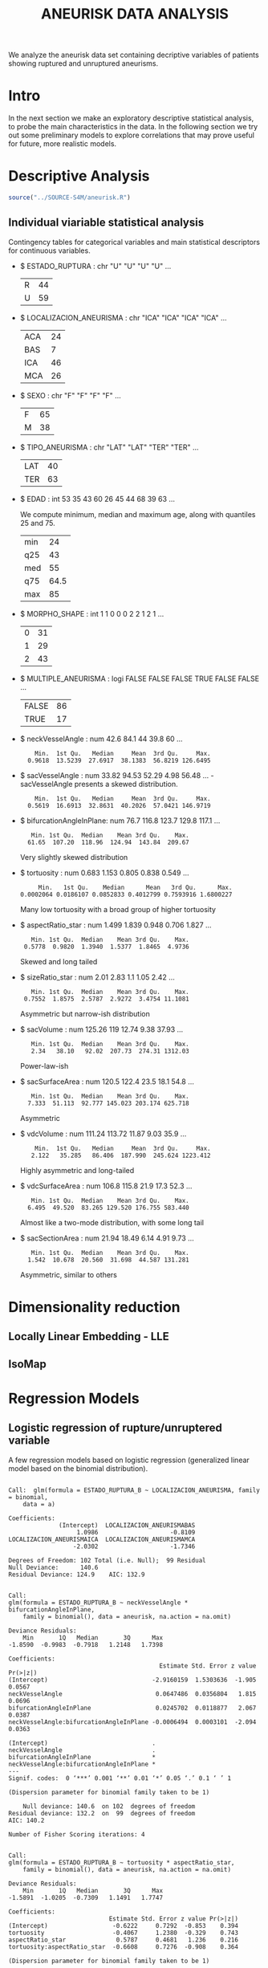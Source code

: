 #+TITLE: ANEURISK DATA ANALYSIS
#+STARTUP: showall expand
#+options: toc:nil
#+OPTIONS: ^:nil _:nil

# Babel settings
#+PROPERTY: header-args:R  :session *S4M*
#+PROPERTY: cache yes 
#+PROPERTY: exports results
#+PROPERTY: tangle yes
#+PROPERTY:

# started around Thu 06/08/17 17:35:37

We analyze the aneurisk data set containing decriptive variables of patients showing ruptured and
unruptured aneurisms.

* Intro

In the next section we make an exploratory descriptive statistical analysis, to probe the main
characteristics in the data. In the following section we try out some preliminary models to explore
correlations that may prove useful for future, more realistic models.

* Descriptive Analysis

#+BEGIN_SRC R :exports code :results none :cache yes 
source("../SOURCE-S4M/aneurisk.R")
#+END_SRC

** Individual viariable statistical analysis
Contingency tables for categorical variables and main statistical descriptors for continuous variables.

- $ ESTADO_RUPTURA         : chr  "U" "U" "U" "U" ...
  #+BEGIN_SRC R :exports results :cache yes 
    table(aneurisk$ESTADO_RUPTURA)
  #+END_SRC

  #+RESULTS[7d513777f798668a40c642bda0e07364b5d2417a]:
  | R | 44 |
  | U | 59 |

- $ LOCALIZACION_ANEURISMA : chr  "ICA" "ICA" "ICA" "ICA" ...
  #+BEGIN_SRC R :exports results :cache yes 
    table(aneurisk$LOCALIZACION_ANEURISMA)
  #+END_SRC

  #+RESULTS[bd3a9f2028571953c8a31c2b825bdab08684682f]:
  | ACA | 24 |
  | BAS |  7 |
  | ICA | 46 |
  | MCA | 26 |

- $ SEXO                   : chr  "F" "F" "F" "F" ...
  #+BEGIN_SRC R :exports results :cache yes 
    table(aneurisk$SEXO)
  #+END_SRC

  #+RESULTS[bfff3fdeae4c370ec3b0b8ac261fc0609db8f8ab]:
  | F | 65 |
  | M | 38 |

- $ TIPO_ANEURISMA         : chr  "LAT" "LAT" "TER" "TER" ...
  #+BEGIN_SRC R :exports results :cache yes 
    table(aneurisk$TIPO_ANEURISMA)
  #+END_SRC

  #+RESULTS[28671bb4e88e414754298b579958e8a05f5015fd]:
  | LAT | 40 |
  | TER | 63 |

- $ EDAD                   : int  53 35 43 60 26 45 44 68 39 63 ...

  We compute minimum, median and maximum age, along with quantiles 25 and 75. 

  #+BEGIN_SRC R :exports results :cache yes 
    quantile(aneurisk$EDAD, probs = c(0, 25, 50, 75, 100)/100)
  #+END_SRC

  #+RESULTS[c67dc53654d5d7a5ca50079c965a4191e98454ee]:
  | min |   24 |
  | q25 |   43 |
  | med |   55 |
  | q75 | 64.5 |
  | max |   85 |

- $ MORPHO_SHAPE           : int  1 1 0 0 0 2 2 1 2 1 ...
  #+BEGIN_SRC R :exports results :cache yes 
    table(aneurisk$MORPHO_SHAPE)
  #+END_SRC

  #+RESULTS[096ef8e15adc7ae06d9f8c40d8a91f2425facf88]:
  | 0 | 31 |
  | 1 | 29 |
  | 2 | 43 |

- $ MULTIPLE_ANEURISMA     : logi  FALSE FALSE FALSE TRUE FALSE FALSE ...
  #+BEGIN_SRC R :exports results :cache yes 
    table(aneurisk$MULTIPLE_ANEURISMA)
  #+END_SRC

  #+RESULTS[534d2dd459ddcdf639a245f7391a5db7ec3c5f0d]:
  | FALSE | 86 |
  | TRUE  | 17 |

- $ neckVesselAngle        : num  42.6 84.1 44 39.8 60 ...
  #+BEGIN_SRC R :results output :exports results :cache yes 
    summary(aneurisk$neckVesselAngle)
  #+END_SRC

  #+RESULTS[bd42683c310428568a20cf695661b1b6aa4583f0]:
  :     Min.  1st Qu.   Median     Mean  3rd Qu.     Max. 
  :   0.9618  13.5239  27.6917  38.1383  56.8219 126.6495

  #+BEGIN_SRC R :results graphics :file "../FIGS-S4M/neckVesselAngle.png" :exports results :cache yes 
    ggplot() + geom_histogram(data = aneurisk, aes(neckVesselAngle), size = 0.1, fill = "blue", alpha = 0.3, colour = "blue") 
  #+END_SRC
  
  #+RESULTS[c1d37962a23b7f4b82bae044341a08dd11b8e6f3]:
  [[file:../FIGS-S4M/neckVesselAngle.png]]

- $ sacVesselAngle         : num  33.82 94.53 52.29 4.98 56.48 ...
 -sacVesselAngle presents a skewed distribution.

  #+BEGIN_SRC R :results output :exports results :cache yes 
  summary(aneurisk$sacVesselAngle)
  #+END_SRC

  #+RESULTS[b6d5ed184f728b8fbdd543393b5cf3e748fd576d]:
  :     Min.  1st Qu.   Median     Mean  3rd Qu.     Max. 
  :   0.5619  16.6913  32.8631  40.2026  57.0421 146.9719

  #+BEGIN_SRC R :results graphics :file "../FIGS-S4M/sacVesselAngle.png" :exports results :cache yes 
  ggplot() + geom_histogram(data = aneurisk, aes(sacVesselAngle), size = 0.1, fill = "blue", alpha = 0.3, colour = "blue")
  #+END_SRC
  
  #+RESULTS[6fefbdf6310d3e58f6d3bfbe71d44f96528d5dbb]:
  [[file:../FIGS-S4M/sacVesselAngle.png]]

- $ bifurcationAngleInPlane: num  76.7 116.8 123.7 129.8 117.1 ...
  #+BEGIN_SRC R :results output :exports results :cache yes
    summary(aneurisk$bifurcationAngleInPlane)
  #+END_SRC

  #+RESULTS[ff9f0250967554b4718fedfaf4acaf978d9a2801]:
  :    Min. 1st Qu.  Median    Mean 3rd Qu.    Max. 
  :   61.65  107.20  118.96  124.94  143.84  209.67

  #+BEGIN_SRC R :results graphics :file "../FIGS-S4M/bifurcationAngleInPlane.png" :exports results :cache yes 
      ggplot() + geom_histogram(data = aneurisk, aes(bifurcationAngleInPlane), size = 0.1, fill = "blue", alpha = 0.3, colour = "blue")
  #+END_SRC

  #+RESULTS[85e3b6fc09b93fda610d9fef8dc40c07d88a32ed]:
  [[file:../FIGS-S4M/bifurcationAngleInPlane.png]]

  Very slightly skewed distribution

- $ tortuosity             : num  0.683 1.153 0.805 0.838 0.549 ...

  #+BEGIN_SRC R  :results output :exports results :cache yes 
    summary(aneurisk$tortuosity)
  #+END_SRC

  #+RESULTS[8e166ffba38c358d02a66afd0c4d1e9bd5a221d7]:
  :      Min.   1st Qu.    Median      Mean   3rd Qu.      Max. 
  : 0.0002064 0.0186107 0.0852833 0.4012799 0.7593916 1.6800227

   #+BEGIN_SRC R :results graphics :file "../FIGS-S4M/tortuosity.png" :exports results :cache yes 
    ggplot() + geom_histogram(data = aneurisk, aes(tortuosity), size = 0.1, fill = "blue", alpha = 0.3, colour = "blue")
  #+END_SRC

  #+RESULTS[0722e9ba4ffaae667275f2509ec31c1822122ab3]:
  [[file:../FIGS-S4M/tortuosity.png]]

  Many low tortuosity with a broad group of higher tortuosity

- $ aspectRatio_star       : num  1.499 1.839 0.948 0.706 1.827 ...
  #+BEGIN_SRC R :results output :exports results :cache yes 
    summary(aneurisk$aspectRatio_star)
  #+END_SRC

  #+RESULTS[2e55d7bb16609ecb47e277ab67a4e92271793c72]:
  :    Min. 1st Qu.  Median    Mean 3rd Qu.    Max. 
  :  0.5778  0.9820  1.3940  1.5377  1.8465  4.9736
 
 #+BEGIN_SRC R :results graphics :file "../FIGS-S4M/aspectRatio_star.png" :exports results :cache yes 
    ggplot() + geom_histogram(data = aneurisk, aes(aspectRatio_star), size = 0.1, fill = "blue", alpha = 0.3, colour = "blue")
  #+END_SRC

  #+RESULTS[c8ec465dc143a739448cad8aa386dcf5e6876529]:
  [[file:../FIGS-S4M/aspectRatio_star.png]]
      
  Skewed and long tailed

- $ sizeRatio_star         : num  2.01 2.83 1.1 1.05 2.42 ...
  #+BEGIN_SRC R  :results output :exports results :cache yes
    summary(aneurisk$sizeRatio_star)
  #+END_SRC

  #+RESULTS[6251236689026dc57166195eb356dbf315b920a5]:
  :    Min. 1st Qu.  Median    Mean 3rd Qu.    Max. 
  :  0.7552  1.8575  2.5787  2.9272  3.4754 11.1081
  
  #+BEGIN_SRC R :results graphics :file "../FIGS-S4M/sizeRatio_star.png" :exports results :cache yes
    ggplot() + geom_histogram(data = aneurisk, aes(sizeRatio_star), size = 0.1, fill = "blue", alpha = 0.3, colour = "blue")
  #+END_SRC

  #+RESULTS[d52e263203b87e183cb6cb540678dc7eb4a466ad]:
  [[file:../FIGS-S4M/sizeRatio_star.png]]
  
  Asymmetric but narrow-ish distribution
  
- $ sacVolume              : num  125.26 119 12.74 9.38 37.93 ...
  #+BEGIN_SRC R  :results output :exports results :cache yes 
    summary(aneurisk$sacVolume)
  #+END_SRC

  #+RESULTS[0242d6196db60d570b1ed8d14d35737fe00f696f]:
  :    Min. 1st Qu.  Median    Mean 3rd Qu.    Max. 
  :    2.34   38.10   92.02  207.73  274.31 1312.03

   #+BEGIN_SRC R :results graphics :file "../FIGS-S4M/sacVolume.png" :exports results :cache yes
    ggplot() + geom_histogram(data = aneurisk, aes(sacVolume), size = 0.1, fill = "blue", alpha = 0.3, colour = "blue")
  #+END_SRC

  #+RESULTS[17d61be2324c8844dbc3bde5d8de25b6ec0b841f]:
  [[file:../FIGS-S4M/sacVolume.png]]

  Power-law-ish

- $ sacSurfaceArea         : num  120.5 122.4 23.5 18.1 54.8 ...
  #+BEGIN_SRC R  :results output :exports results :cache yes
    summary(aneurisk$sacSurfaceArea)
  #+END_SRC

  #+RESULTS[d96071b573aee983c07569f46432126bf04c5ddf]:
  :    Min. 1st Qu.  Median    Mean 3rd Qu.    Max. 
  :   7.333  51.113  92.777 145.023 203.174 625.718

   #+BEGIN_SRC R :results graphics :file "../FIGS-S4M/sacSurfaceArea.png" :exports results :cache yes
    ggplot() + geom_histogram(data = aneurisk, aes(sacSurfaceArea), size = 0.1, fill = "blue", alpha = 0.3, colour = "blue")
   #+END_SRC

   #+RESULTS[96cdcecfd725176a1a03c7b568aff4cb9b89daa7]:
   [[file:../FIGS-S4M/sacSurfaceArea.png]]

  Asymmetric

- $ vdcVolume              : num  111.24 113.72 11.87 9.03 35.9 ...
  #+BEGIN_SRC R  :results output :exports results :cache yes
    summary(aneurisk$vdcVolume)
  #+END_SRC

  #+RESULTS[6e321a21da97beb9a9a9c7498dd893ba899d1558]:
  :     Min.  1st Qu.   Median     Mean  3rd Qu.     Max. 
  :    2.122   35.285   86.406  187.990  245.624 1223.412

   #+BEGIN_SRC R :results graphics :file "../FIGS-S4M/vdcVolume.png" :exports results :cache yes
    ggplot() + geom_histogram(data = aneurisk, aes(vdcVolume), size = 0.1, fill = "blue", alpha = 0.3, colour = "blue")
  #+END_SRC

  #+RESULTS[e62b76ea85782c5313e6c807cbd0d33fea2ba524]:
  [[file:../FIGS-S4M/vdcVolume.png]]

  Highly asymmetric and long-tailed

- $ vdcSurfaceArea         : num  106.8 115.8 21.9 17.3 52.3 ...
  #+BEGIN_SRC R  :results output :exports results :cache yes
    summary(aneurisk$vdcSurfaceArea)
  #+END_SRC

  #+RESULTS[4437d2a80e25a255ac124648c815d48bad49bb68]:
  :    Min. 1st Qu.  Median    Mean 3rd Qu.    Max. 
  :   6.495  49.520  83.265 129.520 176.755 583.440
  
   #+BEGIN_SRC R :results graphics :file "../FIGS-S4M/vdcSurfaceArea.png" :exports results :cache yes
    ggplot() + geom_histogram(data = aneurisk, aes(vdcSurfaceArea), size = 0.1, fill = "blue", alpha = 0.3, colour = "blue")
   #+END_SRC

   #+RESULTS[cfbaef9979b304b1636c9db4fa45c4273ff33656]:
   [[file:../FIGS-S4M/vdcSurfaceArea.png]]
 
   Almost like a two-mode distribution, with some long tail

- $ sacSectionArea         : num  21.94 18.49 6.14 4.91 9.73 ...
  #+BEGIN_SRC R  :results output :exports results :cache yes
    summary(aneurisk$sacSectionArea)
  #+END_SRC

  #+RESULTS[94dff128d8b35f4ab0a1294103d2d02520d40286]:
  :    Min. 1st Qu.  Median    Mean 3rd Qu.    Max. 
  :   1.542  10.678  20.560  31.698  44.587 131.281

 
  #+BEGIN_SRC R :results graphics :file "../FIGS-S4M/sacSectionArea.png" :exports results :cache yes
      ggplot() + geom_histogram(data = aneurisk, aes(sacSectionArea), size = 0.1, fill = "blue", alpha = 0.3, colour = "blue")
  #+END_SRC

  #+RESULTS[8eb75266b15fbb698ee2afd3f8ef4f192d375c94]:
  [[file:../FIGS-S4M/sacSectionArea.png]]

  Asymmetric, similar to others
* Dimensionality reduction

#+BEGIN_SRC R  :results output :exports results :cache yes
library(RDRToolbox)

## prepare matrix 
a_rdx <- as.matrix(a[, sapply(a, is.numeric)])
#+END_SRC

#+RESULTS[54b4aa7a6a6ec1ec438020d8c927a9cc2e7a99f3]:

** Locally Linear Embedding - LLE
#+BEGIN_SRC R  :results graphics :file "../FIGS-S4M/lle.png" :exports results :cache yes
LLE_dim2_a <- LLE(a_rdx, 2, 10)
plotDR(as.data.frame(LLE_dim2_a), labels = as.numeric(a$ESTADO_RUPTURA_B))
ggplot(data = LLE_dim2_a %>% as.data.frame, aes(V1, V2)) + geom_point(aes(colour = a$ESTADO_RUPTURA_B == 'U')) + guides(colour=FALSE)
#+END_SRC

#+RESULTS[c77716ab66290f029c5cf2bf38d6d86397241465]:
[[file:../FIGS-S4M/lle.png]]

** IsoMap
#+BEGIN_SRC R  :results graphics :file "../FIGS-S4M/isomap.png" :exports results :cache yes

## variable selection 
## a_rdx <- a_rdx[, c(-1, -5)] ## deselect EDAD and tortuosity
## a_rdx <- a_rdx[, c(2:8)]

IM_dim1to10_a <- Isomap(a_rdx, 1:10, 10, plotResiduals=TRUE)
IM_dim1to10_a_mod <- Isomap(a_rdx, 1:10, 10, plotResiduals=TRUE, mod = TRUE)

IM_dim2_a_mod <- Isomap(a_rdx, 2, 10, mod = TRUE)
##plotDR(as.data.frame(IM_dim2_a_mod), labels = a$ESTADO_RUPTURA_B)
ggplot(data = IM_dim2_a_mod$dim2 %>% as.data.frame, aes(V1, V2)) + geom_point(aes(colour = a$ESTADO_RUPTURA_B == 'U')) + guides(colour=FALSE)
#+END_SRC

#+RESULTS[9c1db62255ea18c0eef9ac1dd67120f35cc8b5f9]:
[[file:../FIGS-S4M/isomap.png]]

* Regression Models
** Logistic regression of rupture/unruptered variable
A few regression models based on logistic regression (generalized linear model based on the binomial
distribution).

#+BEGIN_SRC R :results output :exports results :cache yes
  glm(ESTADO_RUPTURA_B ~ LOCALIZACION_ANEURISMA, data = a, family=binomial)
#+END_SRC

#+RESULTS[6bca5d22de9b0cae71903340798c78e9a1cf33ad]:
#+begin_example

Call:  glm(formula = ESTADO_RUPTURA_B ~ LOCALIZACION_ANEURISMA, family = binomial, 
    data = a)

Coefficients:
              (Intercept)  LOCALIZACION_ANEURISMABAS  
                   1.0986                    -0.8109  
LOCALIZACION_ANEURISMAICA  LOCALIZACION_ANEURISMAMCA  
                  -2.0302                    -1.7346  

Degrees of Freedom: 102 Total (i.e. Null);  99 Residual
Null Deviance:	    140.6 
Residual Deviance: 124.9 	AIC: 132.9
#+end_example

#+BEGIN_SRC R  :results output :exports results :cache yes
  mod <- glm(ESTADO_RUPTURA_B ~ neckVesselAngle * bifurcationAngleInPlane, family=binomial(), data = aneurisk, na.action=na.omit)
  summary(mod)
#+END_SRC

#+RESULTS[ae988ebd11a220ce743cd1045657b5a00361db2c]:
#+begin_example

Call:
glm(formula = ESTADO_RUPTURA_B ~ neckVesselAngle * bifurcationAngleInPlane, 
    family = binomial(), data = aneurisk, na.action = na.omit)

Deviance Residuals: 
    Min       1Q   Median       3Q      Max  
-1.8590  -0.9983  -0.7918   1.2148   1.7398  

Coefficients:
                                          Estimate Std. Error z value Pr(>|z|)
(Intercept)                             -2.9160159  1.5303636  -1.905   0.0567
neckVesselAngle                          0.0647486  0.0356804   1.815   0.0696
bifurcationAngleInPlane                  0.0245702  0.0118877   2.067   0.0387
neckVesselAngle:bifurcationAngleInPlane -0.0006494  0.0003101  -2.094   0.0363
                                         
(Intercept)                             .
neckVesselAngle                         .
bifurcationAngleInPlane                 *
neckVesselAngle:bifurcationAngleInPlane *
---
Signif. codes:  0 ‘***’ 0.001 ‘**’ 0.01 ‘*’ 0.05 ‘.’ 0.1 ‘ ’ 1

(Dispersion parameter for binomial family taken to be 1)

    Null deviance: 140.6  on 102  degrees of freedom
Residual deviance: 132.2  on  99  degrees of freedom
AIC: 140.2

Number of Fisher Scoring iterations: 4
#+end_example

#+BEGIN_SRC R  :results output :exports results :cache yes
  mod <- glm(ESTADO_RUPTURA_B ~ tortuosity * aspectRatio_star, family=binomial(), data = aneurisk, na.action=na.omit)
  summary(mod)
#+END_SRC

#+RESULTS[754b9d1d04b67b1cc634e95829f97583ebd540af]:
#+begin_example

Call:
glm(formula = ESTADO_RUPTURA_B ~ tortuosity * aspectRatio_star, 
    family = binomial(), data = aneurisk, na.action = na.omit)

Deviance Residuals: 
    Min       1Q   Median       3Q      Max  
-1.5891  -1.0205  -0.7309   1.1491   1.7747  

Coefficients:
                            Estimate Std. Error z value Pr(>|z|)
(Intercept)                  -0.6222     0.7292  -0.853    0.394
tortuosity                   -0.4067     1.2380  -0.329    0.743
aspectRatio_star              0.5787     0.4681   1.236    0.216
tortuosity:aspectRatio_star  -0.6608     0.7276  -0.908    0.364

(Dispersion parameter for binomial family taken to be 1)

    Null deviance: 140.60  on 102  degrees of freedom
Residual deviance: 130.54  on  99  degrees of freedom
AIC: 138.54

Number of Fisher Scoring iterations: 4
#+end_example

#+BEGIN_SRC R  :results output :exports results :cache yes
  mod <- glm(ESTADO_RUPTURA_B ~ tortuosity + aspectRatio_star, family=binomial(), data = aneurisk, na.action=na.omit)
  summary(mod)
#+END_SRC

#+RESULTS[d69eb7797c566230f91bc38351ef021201d00c4a]:
#+begin_example

Call:
glm(formula = ESTADO_RUPTURA_B ~ tortuosity + aspectRatio_star, 
    family = binomial(), data = aneurisk, na.action = na.omit)

Deviance Residuals: 
    Min       1Q   Median       3Q      Max  
-1.3893  -1.1716  -0.6983   1.1202   1.9337  

Coefficients:
                 Estimate Std. Error z value Pr(>|z|)   
(Intercept)       -0.1341     0.4876  -0.275  0.78329   
tortuosity        -1.4507     0.5159  -2.812  0.00492 **
aspectRatio_star   0.2476     0.2820   0.878  0.37996   
---
Signif. codes:  0 ‘***’ 0.001 ‘**’ 0.01 ‘*’ 0.05 ‘.’ 0.1 ‘ ’ 1

(Dispersion parameter for binomial family taken to be 1)

    Null deviance: 140.60  on 102  degrees of freedom
Residual deviance: 131.41  on 100  degrees of freedom
AIC: 137.41

Number of Fisher Scoring iterations: 4
#+end_example
